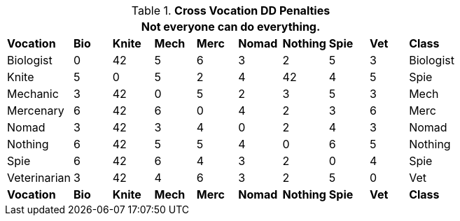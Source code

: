 // Table 14.3 Cross Class Maneuvers
.*Cross Vocation DD Penalties*
[width="75%",cols="10*^",frame="all", stripes="even"]
|===
10+<|Not everyone can do everything. 

s|Vocation
s|Bio
s|Knite
s|Mech
s|Merc
s|Nomad
s|Nothing
s|Spie
s|Vet
s|Class

|Biologist
|0
|42
|5
|6
|3
|2
|5
|3
|Biologist

|Knite
|5
|0
|5
|2
|4
|42
|4
|5
|Spie

|Mechanic
|3
|42
|0
|5
|2
|3
|5
|3
|Mech

|Mercenary
|6
|42
|6
|0
|4
|2
|3
|6
|Merc

|Nomad
|3
|42
|3
|4
|0
|2
|4
|3
|Nomad

|Nothing
|6
|42
|5
|5
|4
|0
|6
|5
|Nothing

|Spie
|6
|42
|6
|4
|3
|2
|0
|4
|Spie

|Veterinarian
|3
|42
|4
|6
|3
|2
|5
|0
|Vet

s|Vocation
s|Bio
s|Knite
s|Mech
s|Merc
s|Nomad
s|Nothing
s|Spie
s|Vet
s|Class
|===
